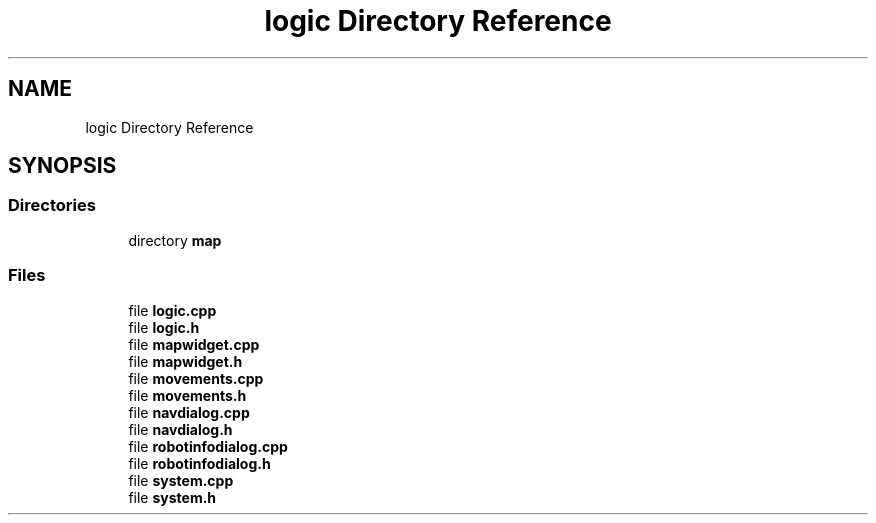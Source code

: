 .TH "logic Directory Reference" 3 "Wed Apr 9 2025" "Version 1.0" "AmurCore" \" -*- nroff -*-
.ad l
.nh
.SH NAME
logic Directory Reference
.SH SYNOPSIS
.br
.PP
.SS "Directories"

.in +1c
.ti -1c
.RI "directory \fBmap\fP"
.br
.in -1c
.SS "Files"

.in +1c
.ti -1c
.RI "file \fBlogic\&.cpp\fP"
.br
.ti -1c
.RI "file \fBlogic\&.h\fP"
.br
.ti -1c
.RI "file \fBmapwidget\&.cpp\fP"
.br
.ti -1c
.RI "file \fBmapwidget\&.h\fP"
.br
.ti -1c
.RI "file \fBmovements\&.cpp\fP"
.br
.ti -1c
.RI "file \fBmovements\&.h\fP"
.br
.ti -1c
.RI "file \fBnavdialog\&.cpp\fP"
.br
.ti -1c
.RI "file \fBnavdialog\&.h\fP"
.br
.ti -1c
.RI "file \fBrobotinfodialog\&.cpp\fP"
.br
.ti -1c
.RI "file \fBrobotinfodialog\&.h\fP"
.br
.ti -1c
.RI "file \fBsystem\&.cpp\fP"
.br
.ti -1c
.RI "file \fBsystem\&.h\fP"
.br
.in -1c
